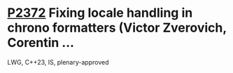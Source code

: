 * [[https://wg21.link/P2372][P2372]] Fixing locale handling in chrono formatters (Victor Zverovich, Corentin ...
:PROPERTIES:
:CUSTOM_ID: p2372-fixing-locale-handling-in-chrono-formatters-victor-zverovich-corentin
:END:
LWG, C++23, IS, plenary-approved
